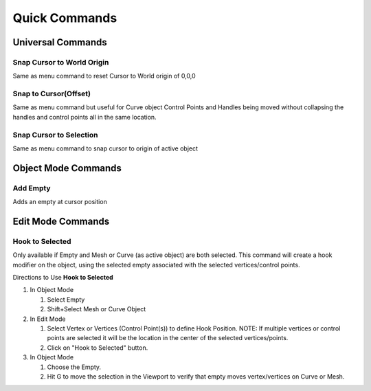 Quick Commands
--------------

Universal Commands
==================

Snap Cursor to World Origin
^^^^^^^^^^^^^^^^^^^^^^^^^^^

Same as menu command to reset Cursor to World origin of 0,0,0

.. image:: ../_static/SnapCursortoWorld.gif

Snap to Cursor(Offset) 
^^^^^^^^^^^^^^^^^^^^^^

Same as menu command but useful for Curve object Control Points and Handles
being moved without collapsing the handles and control points all in the same location.

.. image:: ../_static/Snap2CursorOffset.gif

Snap Cursor to Selection 
^^^^^^^^^^^^^^^^^^^^^^^^

Same as menu command to snap cursor to origin of active object

.. image:: ../_static/SnapCursor2Selection.gif

Object Mode Commands
====================

Add Empty 
^^^^^^^^^

Adds an empty at cursor position

.. image:: ../_static/AddEmpty.gif

Edit Mode Commands
==================

Hook to Selected 
^^^^^^^^^^^^^^^^

Only available if Empty and Mesh or Curve (as active object) are both selected.  
This command will create a hook modifier on the object, using the selected empty associated with the 
selected vertices/control points.  

.. image:: ../_static/Hook2Selected.gif

Directions to Use **Hook to Selected**

#. In Object Mode

   #. Select Empty

   #. Shift+Select Mesh or Curve Object

#. In Edit Mode

   #. Select Vertex or Vertices (Control Point(s)) to define Hook Position.  NOTE: If multiple vertices or control points are selected it will be the location in the center of the selected vertices/points.
   
   #. Click on "Hook to Selected" button.

#. In Object Mode
   
   #. Choose the Empty.
   
   #. Hit G to move the selection in the Viewport to verify that empty moves vertex/vertices on Curve or Mesh.
